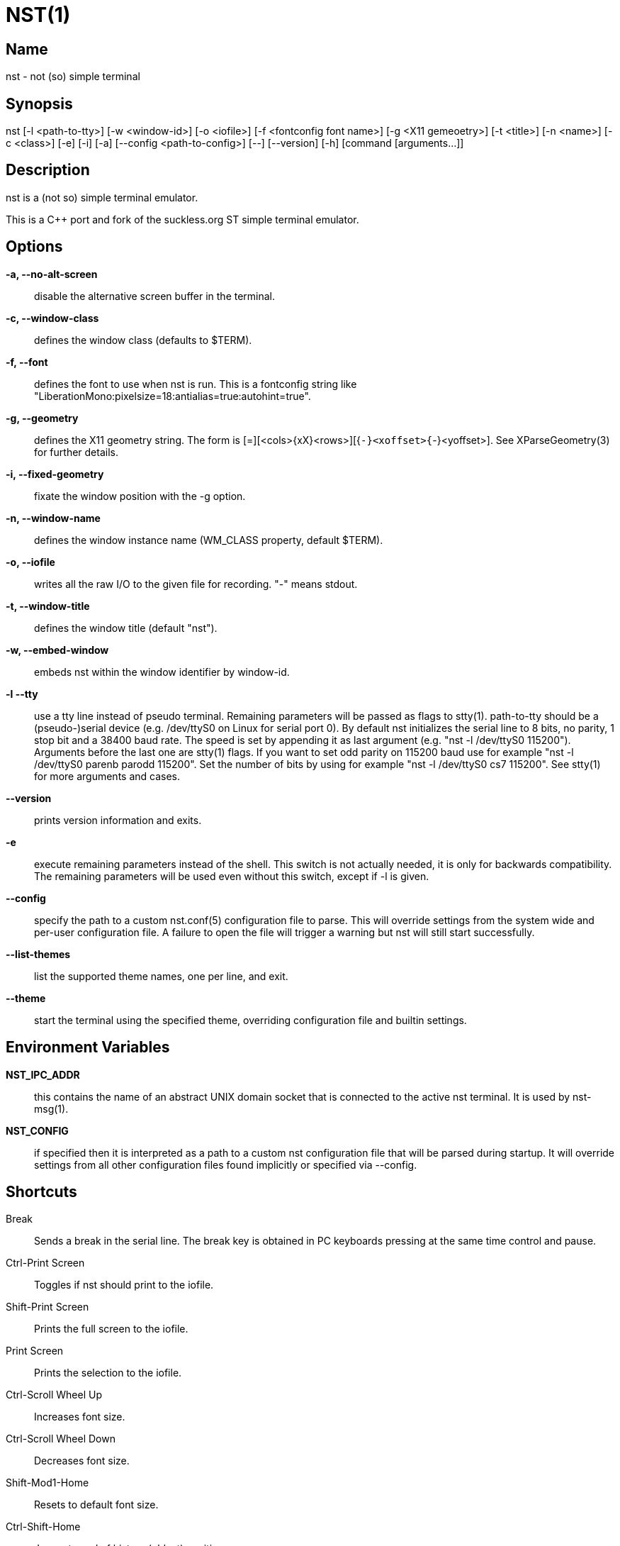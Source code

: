 NST(1)
======

== Name
nst - not (so) simple terminal

== Synopsis
nst  [-l <path-to-tty>] [-w <window-id>] [-o <iofile>] [-f <fontconfig font name>] [-g <X11 gemeoetry>] [-t <title>] [-n <name>] [-c <class>] [-e] [-i] [-a] [--config <path-to-config>] [--] [--version] [-h] [command [arguments...]]

== Description
nst is a (not so) simple terminal emulator.

This is a C++ port and fork of the suckless.org ST simple terminal emulator.

== Options

*-a, --no-alt-screen*::
  disable the alternative screen buffer in the terminal.

*-c, --window-class*::
  defines the window class (defaults to $TERM).

*-f, --font*::
  defines the font to use when nst is run. This is a fontconfig string like
  "LiberationMono:pixelsize=18:antialias=true:autohint=true".

*-g, --geometry*::
  defines the X11 geometry string. The form is [=][<cols>{xX}<rows>][{+-}<xoffset>{+-}<yoffset>].
  See XParseGeometry(3) for further details.

*-i, --fixed-geometry*::
  fixate the window position with the -g option.

*-n, --window-name*::
  defines the window instance name (WM_CLASS property, default $TERM).

*-o, --iofile*::
  writes all the raw I/O to the given file for recording. "-" means stdout.

*-t, --window-title*::
  defines the window title (default "nst").

*-w, --embed-window*::
  embeds nst within the window identifier by window-id.

*-l --tty*::
  use a tty line instead of pseudo terminal. Remaining parameters will be
  passed as flags to stty(1). path-to-tty should be a (pseudo-)serial device (e.g.
  /dev/ttyS0 on Linux for serial port 0). By default nst initializes the
  serial line to 8 bits, no parity, 1 stop bit and a 38400 baud rate. The speed
  is set by appending it as  last argument  (e.g.  "nst  -l  /dev/ttyS0 115200").
  Arguments before the last one are stty(1) flags. If you want to set odd parity
  on 115200 baud use for example "nst -l /dev/ttyS0 parenb parodd 115200".  Set
  the number of bits by using  for example "nst -l /dev/ttyS0 cs7 115200". See
  stty(1) for more arguments and cases.

*--version*::
  prints version information and exits.

*-e*::
  execute remaining parameters instead of the shell. This switch is not
  actually needed, it is only for backwards compatibility. The remaining
  parameters will be used even without this switch, except if -l is given.

*--config*::
  specify the path to a custom nst.conf(5) configuration file to parse. This
  will override settings from the system wide and per-user configuration file. A
  failure to open the file will trigger a warning but nst will still start
  successfully.

*--list-themes*::
  list the supported theme names, one per line, and exit.

*--theme*::
  start the terminal using the specified theme, overriding configuration file
  and builtin settings.

== Environment Variables

*NST_IPC_ADDR*:: this contains the name of an abstract UNIX domain socket
that is connected to the active nst terminal. It is used by nst-msg(1).

*NST_CONFIG*:: if specified then it is interpreted as a path to a custom nst
configuration file that will be parsed during startup. It will override
settings from all other configuration files found implicitly or specified via
--config.

== Shortcuts

Break::
  Sends a break in the serial line. The break key is obtained in PC keyboards pressing at the same time control and pause.

Ctrl-Print Screen::
  Toggles if nst should print to the iofile.

Shift-Print Screen::
  Prints the full screen to the iofile.

Print Screen::
  Prints the selection to the iofile.

Ctrl-Scroll Wheel Up::
  Increases font size.

Ctrl-Scroll Wheel Down::
  Decreases font size.

Shift-Mod1-Home::
  Resets to default font size.

Ctrl-Shift-Home::
  Jumps to end of history (oldest) position.

Ctrl-Shift-End::
  Jumps to current screen.

Shift-Page Up::
  Scrolls history up by 10 lines.

Shift-Page Down::
  Scrolls history down by 10 lines.

Ctrl-Shift-Page Up::
  Scrolls history up by half a screen.

Ctrl-Shift-Page Down::
  Scrolls history down by half a screen.

Ctrl-Shift-y::
  Pastes from primary selection (middle mouse button).

Ctrl-Shift-c::
  Copies the selected text to the clipboard selection.

Ctrl-Shift-v::
  Pastes from the clipboard selection.

Ctrl-Shift-Keypad Div::
  Inverts the color scheme.

Ctrl-Shift-B::
  Invokes an external program and pipes the current history buffer to it (gvim
  by default).

F11::
  Toggle fullscreen mode of the nst window.

== Customization

nst can be customized by adjusting the nst_config.hxx and/or nst_config.cxx
files and (re)compiling the source code. This keeps it fast, secure and
simple.

== Authors

See the LICENSE file for the authors.

== License

See the LICENSE file for the terms of redistribution.

